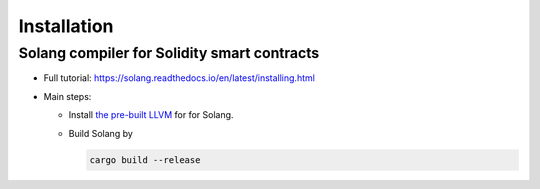 Installation
================

Solang compiler for Solidity smart contracts
------------------------------------------------

- Full tutorial: https://solang.readthedocs.io/en/latest/installing.html

- Main steps:

  + Install `the pre-built LLVM
    <https://solang.readthedocs.io/en/latest/installing.html#installing-the-llvm-libraries>`_
    for for Solang.

  + Build Solang by

    .. code-block:: sh

       cargo build --release
